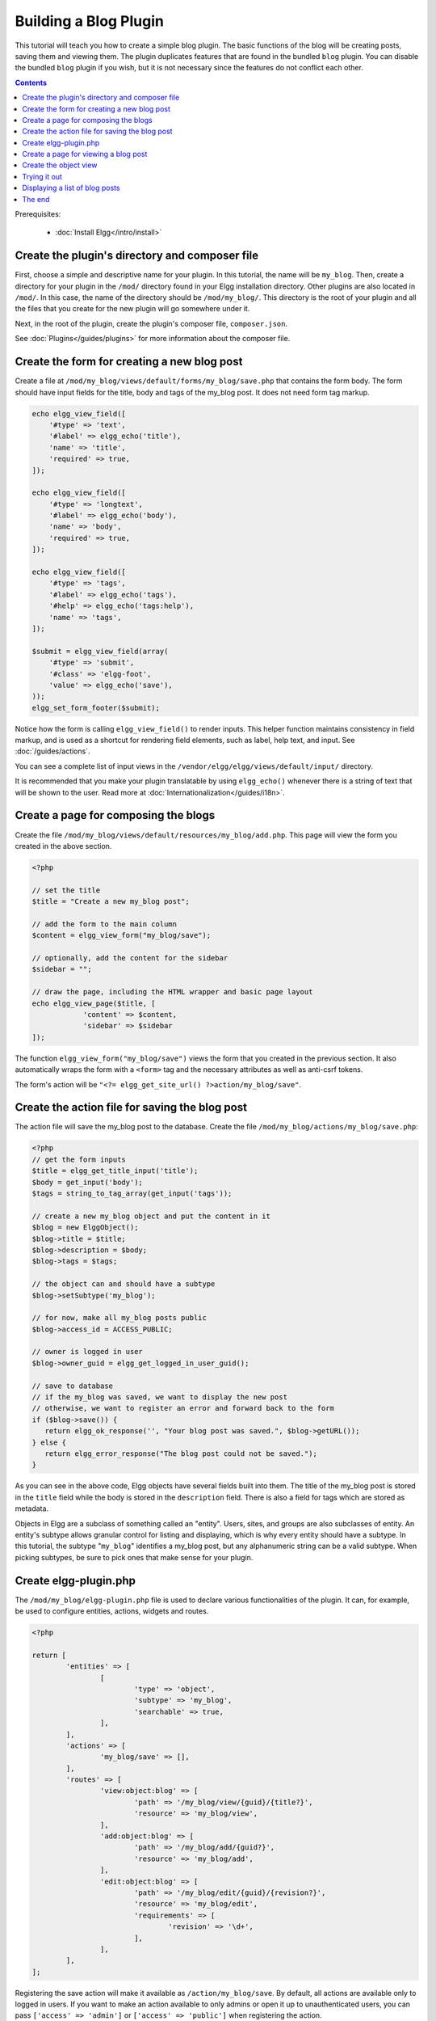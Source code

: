 Building a Blog Plugin
######################

This tutorial will teach you how to create a simple blog plugin.
The basic functions of the blog will be creating posts,
saving them and viewing them.
The plugin duplicates features that are found in the
bundled ``blog`` plugin.
You can disable the bundled ``blog`` plugin if you wish,
but it is not necessary since the features do not conflict
each other.

.. contents:: Contents
   :local:
   :depth: 1

Prerequisites:

 - :doc:`Install Elgg</intro/install>`

Create the plugin's directory and composer file
===============================================

First, choose a simple and descriptive name for your plugin.
In this tutorial, the name will be ``my_blog``.
Then, create a directory for your plugin in the ``/mod/`` directory
found in your Elgg installation directory. Other plugins are also located
in ``/mod/``. In this case, the name of the directory should
be ``/mod/my_blog/``. This directory is the root of your plugin and all the
files that you create for the new plugin will go somewhere under it.

Next, in the root of the plugin, create the plugin's composer file,
``composer.json``.

See :doc:`Plugins</guides/plugins>` for more information
about the composer file.

Create the form for creating a new blog post
============================================

Create a file at ``/mod/my_blog/views/default/forms/my_blog/save.php``
that contains the form body. The form should have input fields for the title,
body and tags of the my_blog post. It does not need form tag markup.

.. code-block:: php

    echo elgg_view_field([
        '#type' => 'text',
        '#label' => elgg_echo('title'),
        'name' => 'title',
        'required' => true,
    ]);

    echo elgg_view_field([
        '#type' => 'longtext',
        '#label' => elgg_echo('body'),
        'name' => 'body',
        'required' => true,
    ]);

    echo elgg_view_field([
        '#type' => 'tags',
        '#label' => elgg_echo('tags'),
        '#help' => elgg_echo('tags:help'),
        'name' => 'tags',
    ]);

    $submit = elgg_view_field(array(
        '#type' => 'submit',
        '#class' => 'elgg-foot',
        'value' => elgg_echo('save'),
    ));
    elgg_set_form_footer($submit);


Notice how the form is calling ``elgg_view_field()`` to render inputs. This helper
function maintains consistency in field markup, and is used as a shortcut for
rendering field elements, such as label, help text, and input. See :doc:`/guides/actions`.

You can see a complete list of input views in the
``/vendor/elgg/elgg/views/default/input/`` directory.

It is recommended that you make your plugin translatable by using ``elgg_echo()``
whenever there is a string of text that will be shown to the user. Read more at
:doc:`Internationalization</guides/i18n>`.

Create a page for composing the blogs
=====================================

Create the file ``/mod/my_blog/views/default/resources/my_blog/add.php``.
This page will view the form you created in the above section.

.. code-block:: php

    <?php
                   
    // set the title
    $title = "Create a new my_blog post";

    // add the form to the main column
    $content = elgg_view_form("my_blog/save");

    // optionally, add the content for the sidebar
    $sidebar = "";

    // draw the page, including the HTML wrapper and basic page layout
    echo elgg_view_page($title, [
		'content' => $content,
		'sidebar' => $sidebar
    ]);

The function ``elgg_view_form("my_blog/save")`` views the form that
you created in the previous section. It also automatically wraps
the form with a ``<form>`` tag and the necessary attributes as well
as anti-csrf tokens.

The form's action will be ``"<?= elgg_get_site_url() ?>action/my_blog/save"``.

Create the action file for saving the blog post
===============================================

The action file will save the my_blog post to the database.
Create the file ``/mod/my_blog/actions/my_blog/save.php``:

.. code-block:: php

    <?php
    // get the form inputs
    $title = elgg_get_title_input('title');
    $body = get_input('body');
    $tags = string_to_tag_array(get_input('tags'));

    // create a new my_blog object and put the content in it
    $blog = new ElggObject();
    $blog->title = $title;
    $blog->description = $body;
    $blog->tags = $tags;

    // the object can and should have a subtype
    $blog->setSubtype('my_blog');
    
    // for now, make all my_blog posts public
    $blog->access_id = ACCESS_PUBLIC;

    // owner is logged in user
    $blog->owner_guid = elgg_get_logged_in_user_guid();

    // save to database
    // if the my_blog was saved, we want to display the new post
    // otherwise, we want to register an error and forward back to the form
    if ($blog->save()) {
       return elgg_ok_response('', "Your blog post was saved.", $blog->getURL());
    } else {
       return elgg_error_response("The blog post could not be saved.");
    }

As you can see in the above code, Elgg objects have several fields built
into them. The title of the my_blog post is stored
in the ``title`` field while the body is stored in the
``description`` field. There is also a field for tags which are stored as
metadata.

Objects in Elgg are a subclass of something called an "entity".
Users, sites, and groups are also subclasses of entity.
An entity's subtype allows granular control for listing and displaying,
which is why every entity should have a subtype.
In this tutorial, the subtype "``my_blog``\ " identifies a my\_blog post,
but any alphanumeric string can be a valid subtype.
When picking subtypes, be sure to pick ones that make sense for your plugin.

Create elgg-plugin.php
======================

The ``/mod/my_blog/elgg-plugin.php`` file is used to declare various functionalities of the plugin.
It can, for example, be used to configure entities, actions, widgets and routes.

.. code-block:: php

	<?php

	return [
		'entities' => [
			[
				'type' => 'object',
				'subtype' => 'my_blog',
				'searchable' => true,
			],
		],
		'actions' => [
			'my_blog/save' => [],
		],
		'routes' => [
			'view:object:blog' => [
				'path' => '/my_blog/view/{guid}/{title?}',
				'resource' => 'my_blog/view',
			],
			'add:object:blog' => [
				'path' => '/my_blog/add/{guid?}',
				'resource' => 'my_blog/add',
			],
			'edit:object:blog' => [
				'path' => '/my_blog/edit/{guid}/{revision?}',
				'resource' => 'my_blog/edit',
				'requirements' => [
					'revision' => '\d+',
				],
			],
		],
	];

Registering the save action will make it available as ``/action/my_blog/save``.
By default, all actions are available only to logged in users.
If you want to make an action available to only admins or open it up to unauthenticated users,
you can pass ``['access' => 'admin']`` or ``['access' => 'public']`` when registering the action.

.. _tutorials/blog#view:

Create a page for viewing a blog post
=====================================

To be able to view a my_blog post on its own page, you need to make a view page.
Create the file ``/mod/my_blog/views/default/resources/my_blog/view.php``:

.. code-block:: php

    <?php

    // get the entity
    $guid = elgg_extract('guid', $vars);
    $my_blog = get_entity($guid);

    // get the content of the post
    $content = elgg_view_entity($my_blog, array('full_view' => true));

    echo elgg_view_page($my_blog->getDisplayName(), [
        'content' => $content,
    ]);

This page has much in common with the ``add.php`` page. The biggest differences
are that some information is extracted from the my_blog entity, and instead of
viewing a form, the function ``elgg_view_entity`` is called. This function
gives the information of the entity to something called the object view.

Create the object view
======================

When ``elgg_view_entity`` is called or when my_blogs are viewed in a list
for example, the object view will generate the appropriate content.
Create the file ``/mod/my_blog/views/default/object/my_blog.php``:

.. code-block:: php

    <?php
    
    echo elgg_view('output/longtext', array('value' => $vars['entity']->description));
    echo elgg_view('output/tags', array('tags' => $vars['entity']->tags)); 

As you can see in the previous section, each my\_blog post is passed to the object
view as ``$vars['entity']``. (``$vars`` is an array used in the views system to
pass variables to a view.)

The last line takes the tags on the my\_blog post and automatically
displays them as a series of clickable links. Search is handled
automatically.

(If you're wondering about the "``default``" in ``/views/default/``,
you can create alternative views. RSS, OpenDD, FOAF, mobile and others
are all valid view types.)

Trying it out
=============

Go to your Elgg site's administration page, list the plugins and activate
the ``my_blog`` plugin.

The page to create a new my\_blog post should now be accessible at
``https://elgg.example.com/my_blog/add``, and after successfully saving the post,
you should see it viewed on its own page.

Displaying a list of blog posts
===============================

Let's also create a page that lists my\_blog entries that have been created.

Create ``/mod/my_blog/views/default/resources/my_blog/all.php``:

.. code-block:: php

    <?php
    $titlebar = "All Site My_Blogs";
    $pagetitle = "List of all my_blogs";

    $body = elgg_list_entities(array(
        'type' => 'object',
        'subtype' => 'my_blog',
    ));

    echo elgg_view_page($titlebar, [
    	'title' => $pagetitle,
    	'content' => $body,
    ]);

The ``elgg_list_entities`` function grabs the latest my_blog posts and
passes them to the object view file.
Note that this function returns only the posts that the user can see,
so access restrictions are handled transparently.
The function (and its cousins) also
transparently handles pagination and even creates an RSS feed for your
my\_blogs if you have defined that view.

The list function can also limit the my_blog posts to those of a specified user.
For example, the function ``elgg_get_logged_in_user_guid`` grabs the Global Unique
IDentifier (GUID) of the logged in user, and by giving that to
``elgg_list_entities``, the list only displays the posts of the current user:

.. code-block:: php

    echo elgg_list_entities(array(
        'type' => 'object',
        'subtype' => 'my_blog',
        'owner_guid' => elgg_get_logged_in_user_guid()
    ));

Next, you will need to register your route to return the new
page when the URL is set to ``/my_blog/all``. Configure the ``routes`` section
in ``elgg-plugin.php`` to contain the following:

.. code-block:: php

	'routes' => [
		'collection:object:my_blog:all' => [
			'path' => '/my_blog/all',
			'resource' => 'my_blog/all',
		],
	],
    
Now, if the URL contains ``/my_blog/all``, the user will see an "All Site My_Blogs" page.

You might also want to update the object view to handle different kinds of viewing,
because otherwise the list of all my_blogs will also show the full content of all my_blogs.
Change ``/mod/my_blog/views/default/object/my_blog.php`` to look like this:

.. code-block:: php

    <?php
    $full = elgg_extract('full_view', $vars, FALSE);

    // full view
    if ($full) {
        echo elgg_view('output/longtext', array('value' => $vars['entity']->description));
        echo elgg_view('output/tags', array('tags' => $vars['entity']->tags));

    // list view or short view
    } else {
        // make a link out of the post's title
        echo elgg_view_title(
            elgg_view('output/url', array(
                'href' => $vars['entity']->getURL(),
                'text' => $vars['entity']->getDisplayName(),
                'is_trusted' => true,
        )));
        echo elgg_view('output/tags', array('tags' => $vars['entity']->tags));
    }

Now, if ``full_view`` is ``true`` (as it was pre-emptively set to be in
:ref:`this section <tutorials/blog#view>`), the object view will show
the post's content and tags (the title is shown by ``view.php``).
Otherwise the object view will render just the title and
tags of the post.

The end
=======

There's much more that could be done,
but hopefully this gives you a good idea of how to get started.
